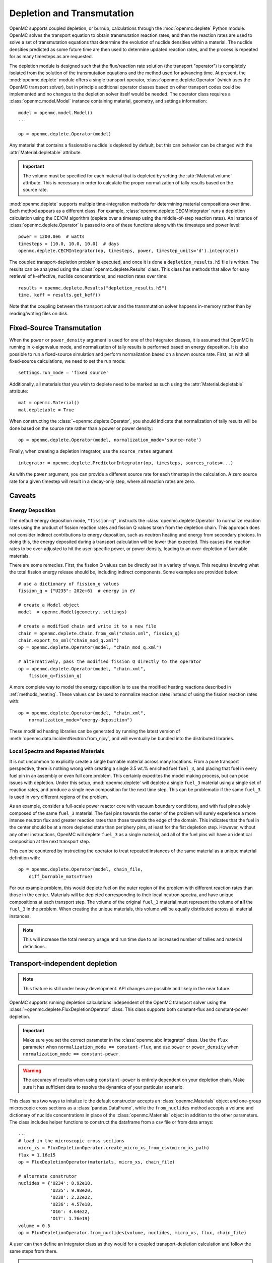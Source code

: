 .. _usersguide_depletion:

===========================
Depletion and Transmutation
===========================

OpenMC supports coupled depletion, or burnup, calculations through the
:mod:`openmc.deplete` Python module. OpenMC solves the transport equation to
obtain transmutation reaction rates, and then the reaction rates are used to
solve a set of transmutation equations that determine the evolution of nuclide
densities within a material. The nuclide densities predicted as some future time
are then used to determine updated reaction rates, and the process is repeated
for as many timesteps as are requested.

The depletion module is designed such that the flux/reaction rate solution (the
transport "operator") is completely isolated from the solution of the
transmutation equations and the method used for advancing time. At present, the
:mod:`openmc.deplete` module offers a single transport operator,
:class:`openmc.deplete.Operator` (which uses the OpenMC transport solver), but
in principle additional operator classes based on other transport codes could be
implemented and no changes to the depletion solver itself would be needed. The
operator class requires a :class:`openmc.model.Model` instance containing 
material, geometry, and settings information::

    model = openmc.model.Model()
    ...

    op = openmc.deplete.Operator(model)

Any material that contains a fissionable nuclide is depleted by default, but
this can behavior can be changed with the :attr:`Material.depletable` attribute.

.. important:: The volume must be specified for each material that is depleted by
               setting the :attr:`Material.volume` attribute. This is necessary
               in order to calculate the proper normalization of tally results
               based on the source rate.

:mod:`openmc.deplete` supports multiple time-integration methods for determining
material compositions over time. Each method appears as a different class.
For example, :class:`openmc.deplete.CECMIntegrator` runs a depletion calculation
using the CE/CM algorithm (deplete over a timestep using the middle-of-step
reaction rates). An instance of :class:`openmc.deplete.Operator` is passed to
one of these functions along with the timesteps and power level::

    power = 1200.0e6  # watts
    timesteps = [10.0, 10.0, 10.0]  # days
    openmc.deplete.CECMIntegrator(op, timesteps, power, timestep_units='d').integrate()

The coupled transport-depletion problem is executed, and once it is done a
``depletion_results.h5`` file is written. The results can be analyzed using the
:class:`openmc.deplete.Results` class. This class has methods that allow for
easy retrieval of k-effective, nuclide concentrations, and reaction rates over
time::

    results = openmc.deplete.Results("depletion_results.h5")
    time, keff = results.get_keff()

Note that the coupling between the transport solver and the transmutation solver
happens in-memory rather than by reading/writing files on disk.

Fixed-Source Transmutation
==========================

When the ``power`` or ``power_density`` argument is used for one of the
Integrator classes, it is assumed that OpenMC is running in k-eigenvalue mode,
and normalization of tally results is performed based on energy deposition. It
is also possible to run a fixed-source simulation and perform normalization
based on a known source rate. First, as with all fixed-source calculations, we
need to set the run mode::

    settings.run_mode = 'fixed source'

Additionally, all materials that you wish to deplete need to be marked as such
using the :attr:`Material.depletable` attribute::

    mat = openmc.Material()
    mat.depletable = True

When constructing the :class:`~openmc.deplete.Operator`, you should indicate
that normalization of tally results will be done based on the source rate rather
than a power or power density::

    op = openmc.deplete.Operator(model, normalization_mode='source-rate')

Finally, when creating a depletion integrator, use the ``source_rates`` argument::

    integrator = openmc.deplete.PredictorIntegrator(op, timesteps, sources_rates=...)

As with the ``power`` argument, you can provide a different source rate for each
timestep in the calculation. A zero source rate for a given timestep will result
in a decay-only step, where all reaction rates are zero.

Caveats
=======

Energy Deposition
-----------------

The default energy deposition mode, ``"fission-q"``, instructs the
:class:`openmc.deplete.Operator` to normalize reaction rates using the product
of fission reaction rates and fission Q values taken from the depletion chain.
This approach does not consider indirect contributions to energy deposition,
such as neutron heating and energy from secondary photons. In doing this, the
energy deposited during a transport calculation will be lower than expected.
This causes the reaction rates to be over-adjusted to hit the user-specific
power, or power density, leading to an over-depletion of burnable materials.

There are some remedies. First, the fission Q values can be directly set in a
variety of ways. This requires knowing what the total fission energy release
should be, including indirect components. Some examples are provided below::

    # use a dictionary of fission_q values
    fission_q = {"U235": 202e+6}  # energy in eV

    # create a Model object
    model  = openmc.Model(geometry, settings)

    # create a modified chain and write it to a new file
    chain = openmc.deplete.Chain.from_xml("chain.xml", fission_q)
    chain.export_to_xml("chain_mod_q.xml")
    op = openmc.deplete.Operator(model, "chain_mod_q.xml")

    # alternatively, pass the modified fission Q directly to the operator
    op = openmc.deplete.Operator(model, "chain.xml",
        fission_q=fission_q)


A more complete way to model the energy deposition is to use the modified
heating reactions described in :ref:`methods_heating`.  These values can be used
to normalize reaction rates instead of using the fission reaction rates with::

    op = openmc.deplete.Operator(model, "chain.xml",
        normalization_mode="energy-deposition")

These modified heating libraries can be generated by running the latest version
of :meth:`openmc.data.IncidentNeutron.from_njoy`, and will eventually be bundled
into the distributed libraries.

Local Spectra and Repeated Materials
------------------------------------

It is not uncommon to explicitly create a single burnable material across many
locations. From a pure transport perspective, there is nothing wrong with
creating a single 3.5 wt.% enriched fuel ``fuel_3``, and placing that fuel in
every fuel pin in an assembly or even full core problem. This certainly
expedites the model making process, but can pose issues with depletion. Under
this setup, :mod:`openmc.deplete` will deplete a single ``fuel_3`` material
using a single set of reaction rates, and produce a single new composition for
the next time step. This can be problematic if the same ``fuel_3`` is used in
very different regions of the problem.

As an example, consider a full-scale power reactor core with vacuum boundary
conditions, and with fuel pins solely composed of the same ``fuel_3`` material.
The fuel pins towards the center of the problem will surely experience a more
intense neutron flux and greater reaction rates than those towards the edge of
the domain. This indicates that the fuel in the center should be at a more
depleted state than periphery pins, at least for the fist depletion step.
However, without any other instructions, OpenMC will deplete ``fuel_3`` as a
single material, and all of the fuel pins will have an identical composition at
the next transport step.

This can be countered by instructing the operator to treat repeated instances
of the same material as a unique material definition with::

    op = openmc.deplete.Operator(model, chain_file,
        diff_burnable_mats=True)

For our example problem, this would deplete fuel on the outer region of the
problem with different reaction rates than those in the center. Materials will
be depleted corresponding to their local neutron spectra, and have unique
compositions at each transport step.  The volume of the original ``fuel_3``
material must represent the volume of **all** the ``fuel_3`` in the problem.
When creating the unique materials, this volume will be equally distributed
across all material instances.


.. note::

    This will increase the total memory usage and run time due to an increased
    number of tallies and material definitions.

Transport-independent depletion
===============================

.. note::
   
   This feature is still under heavy development. API changes are
   possible and likely in the near future.

OpenMC supports running depletion calculations independent of the OpenMC
transport solver using the :class:`~openmc.deplete.FluxDepletionOperator` class.
This class supports both constant-flux and constant-power depletion.

.. important::

   Make sure you set the correct parameter in the :class:`openmc.abc.Integrator` class. Use the ``flux`` parameter when ``normalization_mode == constant-flux``, and use ``power`` or ``power_density`` when ``normalization_mode == constant-power``.

.. warning::

   The accuracy of results when using ``constant-power`` is entirely dependent on your depletion chain. Make sure it has sufficient data to resolve the dynamics of your particular scenario. 

This class has two ways to initalize it: the default constructor accepts an 
:class:`openmc.Materials` object and one-group microscopic 
cross sections as a :class:`pandas.DataFrame`, while the ``from_nuclides``
method accepts a volume and dictionary of nuclide concentrations in place of
the :class:`openmc.Materials` object in addition to the other parameters.
The class includes helper functions to construct the dataframe from a csv file
or from data arrays::

    ...
    # load in the microscopic cross sections
    micro_xs = FluxDepletionOperator.create_micro_xs_from_csv(micro_xs_path)
    flux = 1.16e15
    op = FluxDepletionOperator(materials, micro_xs, chain_file)

    # alternate construtor
    nuclides = {'U234': 8.92e18,
                'U235': 9.98e20,
                'U238': 2.22e22,
                'U236': 4.57e18,
                'O16': 4.64e22,
                'O17': 1.76e19}
    volume = 0.5 
    op = FluxDepletionOperator.from_nuclides(volume, nuclides, micro_xs, flux, chain_file)

A user can then define an integrator class as they would for a coupled
transport-depletion calculation and follow the same steps from there.

.. note:: Ideally, one-group cross section data should be available for every
   reaction in the depletion chain. If a nuclide that has a reaction 
   associated with it in the depletion chain is present in the `nuclides` 
   parameter but not the cross section data, that reaction will not be
   simulated.
